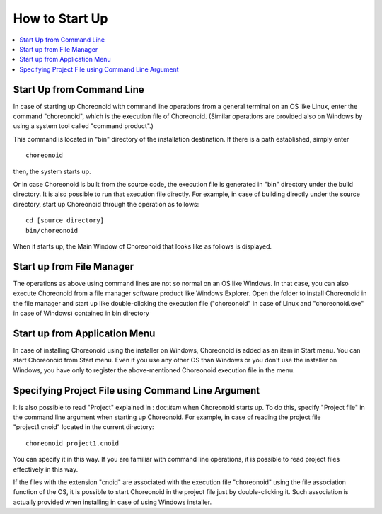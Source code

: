 
How to Start Up
===============

.. contents::
   :local:
   :depth: 1

Start Up from Command Line
---------------------------

In case of starting up Choreonoid with command line operations from a general terminal on an OS like Linux, enter the command "choreonoid", which is the execution file of Choreonoid. (Similar operations are provided also on Windows by using a system tool called "command product".)

This command is located in "bin" directory of the installation destination. If there is a path established, simply enter ::

 choreonoid

then, the system starts up.

Or in case Choreonoid is built from the source code, the execution file is generated in "bin" directory under the build directory. It is also possible to run that execution file directly. For example, in case of building directly under the source directory, start up Choreonoid through the operation as follows: ::

 cd [source directory]
 bin/choreonoid

When it starts up, the Main Window of Choreonoid that looks like as follows is displayed.

.. figure:: images/default_mainwindow.png


Start up from File Manager
----------------------------

The operations as above using command lines are not so normal on an OS like Windows. In that case, you can also execute Choreonoid from a file manager software product like Windows Explorer. Open the folder to install Choreonoid in the file manager and start up like double-clicking the execution file ("choreonoid" in case of Linux and "choreonoid.exe" in case of Windows) contained in bin directory

Start up from Application Menu
----------------------------------

In case of installing Choreonoid using the installer on Windows, Choreonoid is added as an item in Start menu. You can start Choreonoid from Start menu. Even if you use any other OS than Windows or you don't use the installer on Windows, you have only to register the above-mentioned Choreonoid execution file in the menu.

.. _basis_launch_projectfile:

Specifying Project File using Command Line Argument
---------------------------------------------------

It is also possible to read "Project" explained in : doc:`item` when Choreonoid starts up. To do this, specify "Project file" in the command line argument when starting up Choreonoid. For example, in case of reading the project file "project1.cnoid" located in the current directory: ::

 choreonoid project1.cnoid

You can specify it in this way. If you are familiar with command line operations, it is possible to read project files effectively in this way.

If the files with the extension "cnoid" are associated with the execution file "choreonoid" using the file association function of the OS, it is possible to start Choreonoid in the project file just by double-clicking it. Such association is actually provided when installing in case of using Windows installer.

